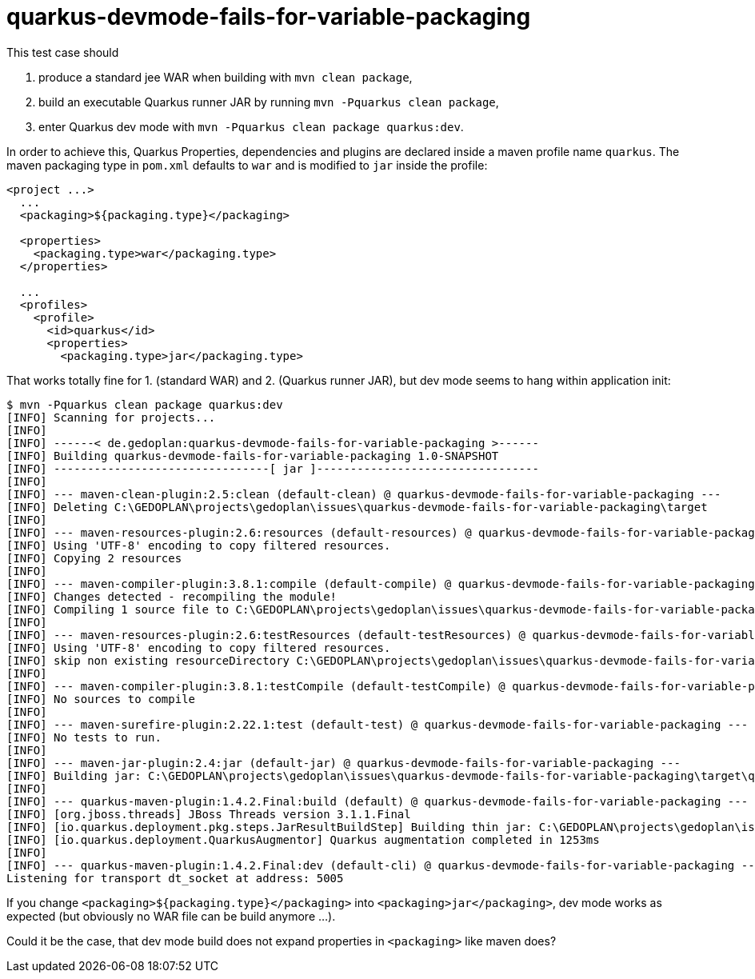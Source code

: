 # quarkus-devmode-fails-for-variable-packaging

This test case should 

. produce a standard jee WAR when building with `mvn clean package`,
. build an executable Quarkus runner JAR by running `mvn -Pquarkus clean package`,
. enter Quarkus dev mode with `mvn -Pquarkus clean package quarkus:dev`.

In order to achieve this, Quarkus Properties, dependencies and plugins are declared inside a maven profile name `quarkus`. The maven packaging type in `pom.xml` defaults to `war` and is modified to `jar` inside the profile:

[code]
----
<project ...>
  ...
  <packaging>${packaging.type}</packaging>

  <properties>
    <packaging.type>war</packaging.type>
  </properties>
  
  ...
  <profiles>
    <profile>
      <id>quarkus</id>
      <properties>
        <packaging.type>jar</packaging.type>

----

That works totally fine for 1. (standard WAR) and 2. (Quarkus runner JAR), but dev mode seems to hang within application init:

[code]
----
$ mvn -Pquarkus clean package quarkus:dev
[INFO] Scanning for projects...
[INFO]
[INFO] ------< de.gedoplan:quarkus-devmode-fails-for-variable-packaging >------
[INFO] Building quarkus-devmode-fails-for-variable-packaging 1.0-SNAPSHOT
[INFO] --------------------------------[ jar ]---------------------------------
[INFO]
[INFO] --- maven-clean-plugin:2.5:clean (default-clean) @ quarkus-devmode-fails-for-variable-packaging ---
[INFO] Deleting C:\GEDOPLAN\projects\gedoplan\issues\quarkus-devmode-fails-for-variable-packaging\target
[INFO]
[INFO] --- maven-resources-plugin:2.6:resources (default-resources) @ quarkus-devmode-fails-for-variable-packaging ---
[INFO] Using 'UTF-8' encoding to copy filtered resources.
[INFO] Copying 2 resources
[INFO]
[INFO] --- maven-compiler-plugin:3.8.1:compile (default-compile) @ quarkus-devmode-fails-for-variable-packaging ---
[INFO] Changes detected - recompiling the module!
[INFO] Compiling 1 source file to C:\GEDOPLAN\projects\gedoplan\issues\quarkus-devmode-fails-for-variable-packaging\target\classes
[INFO]
[INFO] --- maven-resources-plugin:2.6:testResources (default-testResources) @ quarkus-devmode-fails-for-variable-packaging ---
[INFO] Using 'UTF-8' encoding to copy filtered resources.
[INFO] skip non existing resourceDirectory C:\GEDOPLAN\projects\gedoplan\issues\quarkus-devmode-fails-for-variable-packaging\src\test\resources
[INFO]
[INFO] --- maven-compiler-plugin:3.8.1:testCompile (default-testCompile) @ quarkus-devmode-fails-for-variable-packaging ---
[INFO] No sources to compile
[INFO]
[INFO] --- maven-surefire-plugin:2.22.1:test (default-test) @ quarkus-devmode-fails-for-variable-packaging ---
[INFO] No tests to run.
[INFO]
[INFO] --- maven-jar-plugin:2.4:jar (default-jar) @ quarkus-devmode-fails-for-variable-packaging ---
[INFO] Building jar: C:\GEDOPLAN\projects\gedoplan\issues\quarkus-devmode-fails-for-variable-packaging\target\quarkus-devmode-fails-for-variable-packaging-1.0-SNAPSHOT.jar
[INFO]
[INFO] --- quarkus-maven-plugin:1.4.2.Final:build (default) @ quarkus-devmode-fails-for-variable-packaging ---
[INFO] [org.jboss.threads] JBoss Threads version 3.1.1.Final
[INFO] [io.quarkus.deployment.pkg.steps.JarResultBuildStep] Building thin jar: C:\GEDOPLAN\projects\gedoplan\issues\quarkus-devmode-fails-for-variable-packaging\target\quarkus-devmode-fails-for-variable-packaging-1.0-SNAPSHOT-runner.jar
[INFO] [io.quarkus.deployment.QuarkusAugmentor] Quarkus augmentation completed in 1253ms
[INFO]
[INFO] --- quarkus-maven-plugin:1.4.2.Final:dev (default-cli) @ quarkus-devmode-fails-for-variable-packaging ---
Listening for transport dt_socket at address: 5005
----

If you change `<packaging>${packaging.type}</packaging>` into `<packaging>jar</packaging>`, dev mode works as expected (but obviously no WAR file can be build anymore ...).

Could it be the case, that dev mode build does not expand properties in `<packaging>` like maven does?